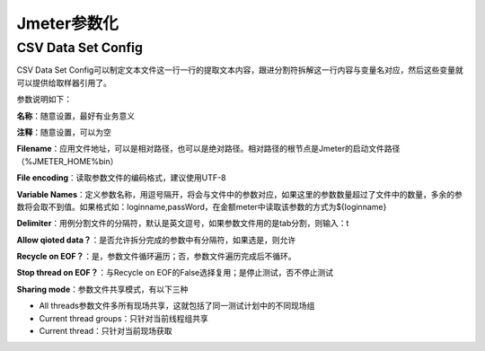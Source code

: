 Jmeter参数化
==========================================

CSV Data Set Config
--------------------------------------

CSV Data Set Config可以制定文本文件这一行一行的提取文本内容，跟进分割符拆解这一行内容与变量名对应，然后这些变量就可以提供给取样器引用了。

参数说明如下：

**名称**：随意设置，最好有业务意义

**注释**：随意设置，可以为空

**Filename**：应用文件地址，可以是相对路径，也可以是绝对路径。相对路径的根节点是Jmeter的启动文件路径（%JMETER_HOME%\bin）

**File encoding**：读取参数文件的编码格式，建议使用UTF-8

**Variable Names**：定义参数名称，用逗号隔开，将会与文件中的参数对应，如果这里的参数数量超过了文件中的数量，多余的参数将会取不到值。如果格式如：loginname,passWord，在金额meter中读取该参数的方式为${loginname}

**Delimiter**：用例分割文件的分隔符，默认是英文逗号，如果参数文件用的是tab分割，则输入：\t

**Allow qioted data？**：是否允许拆分完成的参数中有分隔符，如果选是，则允许

**Recycle on EOF？**：是，参数文件循环遍历；否，参数文件遍历完成后不循环。

**Stop thread on EOF？**：与Recycle on EOF的False选择复用；是停止测试，否不停止测试

**Sharing mode**：参数文件共享模式，有以下三种

* All threads参数文件多所有现场共享，这就包括了同一测试计划中的不同现场组
* Current thread groups：只针对当前线程组共享
* Current thread：只针对当前现场获取
